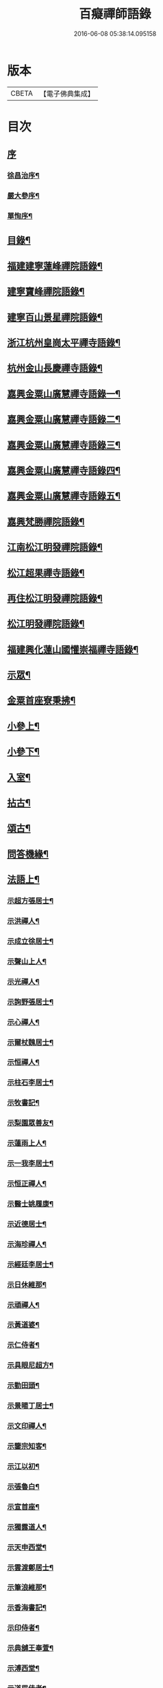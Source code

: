 #+TITLE: 百癡禪師語錄 
#+DATE: 2016-06-08 05:38:14.095158

* 版本
 |     CBETA|【電子佛典集成】|

* 目次
** [[file:KR6q0421_001.txt::001-0001a0][序]]
*** [[file:KR6q0421_001.txt::001-0001a1][徐昌治序¶]]
*** [[file:KR6q0421_001.txt::001-0001b9][嚴大參序¶]]
*** [[file:KR6q0421_001.txt::001-0001c2][單恂序¶]]
** [[file:KR6q0421_001.txt::001-0001c22][目錄¶]]
** [[file:KR6q0421_001.txt::001-0003a4][福建建寧蓮峰禪院語錄¶]]
** [[file:KR6q0421_001.txt::001-0005a23][建寧寶峰禪院語錄¶]]
** [[file:KR6q0421_002.txt::002-0008a3][建寧百山景星禪院語錄¶]]
** [[file:KR6q0421_003.txt::003-0013b3][浙江杭州皇崗太平禪寺語錄¶]]
** [[file:KR6q0421_003.txt::003-0016c22][杭州金山長慶禪寺語錄¶]]
** [[file:KR6q0421_004.txt::004-0018c3][嘉興金粟山廣慧禪寺語錄一¶]]
** [[file:KR6q0421_005.txt::005-0024a3][嘉興金粟山廣慧禪寺語錄二¶]]
** [[file:KR6q0421_006.txt::006-0029b3][嘉興金粟山廣慧禪寺語錄三¶]]
** [[file:KR6q0421_007.txt::007-0034c3][嘉興金粟山廣慧禪寺語錄四¶]]
** [[file:KR6q0421_008.txt::008-0040a3][嘉興金粟山廣慧禪寺語錄五¶]]
** [[file:KR6q0421_008.txt::008-0043b27][嘉興梵勝禪院語錄¶]]
** [[file:KR6q0421_009.txt::009-0045b3][江南松江明發禪院語錄¶]]
** [[file:KR6q0421_010.txt::010-0050c3][松江超果禪寺語錄¶]]
** [[file:KR6q0421_011.txt::011-0056a3][再住松江明發禪院語錄¶]]
** [[file:KR6q0421_012.txt::012-0061b3][松江明發禪院語錄¶]]
** [[file:KR6q0421_013.txt::013-0065c3][福建興化蓮山國懽崇福禪寺語錄¶]]
** [[file:KR6q0421_014.txt::014-0070b3][示眾¶]]
** [[file:KR6q0421_014.txt::014-0072b22][金粟首座寮秉拂¶]]
** [[file:KR6q0421_015.txt::015-0075c3][小參上¶]]
** [[file:KR6q0421_016.txt::016-0081a3][小參下¶]]
** [[file:KR6q0421_016.txt::016-0085c2][入室¶]]
** [[file:KR6q0421_017.txt::017-0086b3][拈古¶]]
** [[file:KR6q0421_017.txt::017-0087c2][頌古¶]]
** [[file:KR6q0421_017.txt::017-0089a22][問答機緣¶]]
** [[file:KR6q0421_018.txt::018-0091c3][法語上¶]]
*** [[file:KR6q0421_018.txt::018-0091c4][示超方張居士¶]]
*** [[file:KR6q0421_018.txt::018-0091c19][示洪禪人¶]]
*** [[file:KR6q0421_018.txt::018-0092a5][示成立徐居士¶]]
*** [[file:KR6q0421_018.txt::018-0092a16][示聲山上人¶]]
*** [[file:KR6q0421_018.txt::018-0092a27][示光禪人¶]]
*** [[file:KR6q0421_018.txt::018-0092b6][示詢野張居士¶]]
*** [[file:KR6q0421_018.txt::018-0092b18][示心禪人¶]]
*** [[file:KR6q0421_018.txt::018-0092b25][示爾杖魏居士¶]]
*** [[file:KR6q0421_018.txt::018-0092c5][示恒禪人¶]]
*** [[file:KR6q0421_018.txt::018-0092c18][示柱石李居士¶]]
*** [[file:KR6q0421_018.txt::018-0092c27][示牧書記¶]]
*** [[file:KR6q0421_018.txt::018-0093a5][示梨園眾善友¶]]
*** [[file:KR6q0421_018.txt::018-0093a22][示蓮雨上人¶]]
*** [[file:KR6q0421_018.txt::018-0093b5][示一我李居士¶]]
*** [[file:KR6q0421_018.txt::018-0093b18][示恒正禪人¶]]
*** [[file:KR6q0421_018.txt::018-0093b26][示醫士姚履康¶]]
*** [[file:KR6q0421_018.txt::018-0093c9][示近德居士¶]]
*** [[file:KR6q0421_018.txt::018-0093c18][示海珍禪人¶]]
*** [[file:KR6q0421_018.txt::018-0093c30][示經廷李居士¶]]
*** [[file:KR6q0421_018.txt::018-0094a12][示日休維那¶]]
*** [[file:KR6q0421_018.txt::018-0094a24][示頑禪人¶]]
*** [[file:KR6q0421_018.txt::018-0094b3][示黃道婆¶]]
*** [[file:KR6q0421_018.txt::018-0094b13][示仁侍者¶]]
*** [[file:KR6q0421_018.txt::018-0094b23][示具眼尼超方¶]]
*** [[file:KR6q0421_018.txt::018-0094c6][示勤田頭¶]]
*** [[file:KR6q0421_018.txt::018-0094c13][示景暘丁居士¶]]
*** [[file:KR6q0421_018.txt::018-0094c28][示文印禪人¶]]
*** [[file:KR6q0421_018.txt::018-0095a2][示鑒宗知客¶]]
*** [[file:KR6q0421_018.txt::018-0095a12][示江以初¶]]
*** [[file:KR6q0421_018.txt::018-0095a15][示張魯白¶]]
*** [[file:KR6q0421_018.txt::018-0095a22][示宣首座¶]]
*** [[file:KR6q0421_018.txt::018-0095b4][示獨露道人¶]]
*** [[file:KR6q0421_018.txt::018-0095b12][示天申西堂¶]]
*** [[file:KR6q0421_018.txt::018-0095b19][示雲渡鄭居士¶]]
*** [[file:KR6q0421_018.txt::018-0095b27][示筆浪維那¶]]
*** [[file:KR6q0421_018.txt::018-0095c3][示香海書記¶]]
*** [[file:KR6q0421_018.txt::018-0095c10][示印侍者¶]]
*** [[file:KR6q0421_018.txt::018-0095c17][示典舖王奉萱¶]]
*** [[file:KR6q0421_018.txt::018-0095c28][示溥西堂¶]]
*** [[file:KR6q0421_018.txt::018-0096a8][示道眉侍者¶]]
*** [[file:KR6q0421_018.txt::018-0096a18][示解為書記¶]]
*** [[file:KR6q0421_018.txt::018-0096a29][示果舖宋華卿¶]]
*** [[file:KR6q0421_018.txt::018-0096b7][示正中上座¶]]
*** [[file:KR6q0421_018.txt::018-0096b19][示恒一知客¶]]
*** [[file:KR6q0421_018.txt::018-0096b28][示文卿吳居士¶]]
*** [[file:KR6q0421_018.txt::018-0096c8][示照禪人¶]]
*** [[file:KR6q0421_018.txt::018-0096c18][示隱知客¶]]
** [[file:KR6q0421_019.txt::019-0097a3][法語下¶]]
*** [[file:KR6q0421_019.txt::019-0097a4][示友荃孫居士¶]]
*** [[file:KR6q0421_019.txt::019-0097a14][示石軒侍者¶]]
*** [[file:KR6q0421_019.txt::019-0097a24][示一葦藏主¶]]
*** [[file:KR6q0421_019.txt::019-0097b4][示西孟唐居士¶]]
*** [[file:KR6q0421_019.txt::019-0097b14][示始安禪人¶]]
*** [[file:KR6q0421_019.txt::019-0097b23][示針工孫華芝¶]]
*** [[file:KR6q0421_019.txt::019-0097c6][示闇然馬居士¶]]
*** [[file:KR6q0421_019.txt::019-0097c18][示冰梵上人¶]]
*** [[file:KR6q0421_019.txt::019-0097c30][示傅超舜¶]]
*** [[file:KR6q0421_019.txt::019-0098a7][示竺先田居士¶]]
*** [[file:KR6q0421_019.txt::019-0098a19][示玉宇善友¶]]
*** [[file:KR6q0421_019.txt::019-0098a29][示子還姚居士¶]]
*** [[file:KR6q0421_019.txt::019-0098b9][示印先優婆夷¶]]
*** [[file:KR6q0421_019.txt::019-0098b15][示定安禪人¶]]
*** [[file:KR6q0421_019.txt::019-0098b21][示佛覺禪人¶]]
*** [[file:KR6q0421_019.txt::019-0098c4][示守空上座¶]]
*** [[file:KR6q0421_019.txt::019-0098c9][示爾邁秦居士¶]]
*** [[file:KR6q0421_019.txt::019-0098c24][示新剃度此實¶]]
*** [[file:KR6q0421_019.txt::019-0099a14][示天昂續庵二上座¶]]
*** [[file:KR6q0421_019.txt::019-0099a19][示雪上人¶]]
*** [[file:KR6q0421_019.txt::019-0099a30][示一嘯藏主¶]]
*** [[file:KR6q0421_019.txt::019-0099b11][示玄池香燈¶]]
*** [[file:KR6q0421_019.txt::019-0099b23][示卓庵西堂¶]]
*** [[file:KR6q0421_019.txt::019-0099c7][示道存禪人¶]]
*** [[file:KR6q0421_019.txt::019-0099c19][示獨明堂主¶]]
*** [[file:KR6q0421_019.txt::019-0099c28][示西目維那¶]]
*** [[file:KR6q0421_019.txt::019-0100a14][示錢門超恂劉氏¶]]
*** [[file:KR6q0421_019.txt::019-0100a24][示月川維那¶]]
*** [[file:KR6q0421_019.txt::019-0100b6][示印明書記¶]]
*** [[file:KR6q0421_019.txt::019-0100b15][示超奇善友¶]]
*** [[file:KR6q0421_019.txt::019-0100b22][示超慧陳氏夫人¶]]
*** [[file:KR6q0421_019.txt::019-0100c13][示駿卿馬居士¶]]
*** [[file:KR6q0421_019.txt::019-0100c30][示玨峰上人]]
*** [[file:KR6q0421_019.txt::019-0101a15][示體空上座¶]]
*** [[file:KR6q0421_019.txt::019-0101a28][示南玄董居士¶]]
*** [[file:KR6q0421_019.txt::019-0101b10][示沈慎齋居士¶]]
*** [[file:KR6q0421_019.txt::019-0101b25][示照明禪人¶]]
*** [[file:KR6q0421_019.txt::019-0101c4][示天衢李居士¶]]
*** [[file:KR6q0421_019.txt::019-0101c11][示日本逸然禪德¶]]
*** [[file:KR6q0421_019.txt::019-0102a6][示儀生邵居士¶]]
*** [[file:KR6q0421_019.txt::019-0102a19][示　上座¶]]
*** [[file:KR6q0421_019.txt::019-0102a26][示隱野首座¶]]
*** [[file:KR6q0421_019.txt::019-0102b4][示鍾山維那¶]]
*** [[file:KR6q0421_019.txt::019-0102b11][示石竺上座¶]]
*** [[file:KR6q0421_019.txt::019-0102b23][示杜則林居士¶]]
*** [[file:KR6q0421_019.txt::019-0102c10][示止言柯居士¶]]
*** [[file:KR6q0421_019.txt::019-0102c24][示守緣上座¶]]
*** [[file:KR6q0421_019.txt::019-0103a5][示苞吉戴居士¶]]
** [[file:KR6q0421_020.txt::020-0103c3][偈上¶]]
*** [[file:KR6q0421_020.txt::020-0103c4][示念佛眾善友¶]]
*** [[file:KR6q0421_020.txt::020-0103c9][雪獅子¶]]
*** [[file:KR6q0421_020.txt::020-0103c12][示旻白侍者¶]]
*** [[file:KR6q0421_020.txt::020-0103c15][寄彥升陳太史時在京都¶]]
*** [[file:KR6q0421_020.txt::020-0103c18][示嬾顛講主¶]]
*** [[file:KR6q0421_020.txt::020-0103c22][寄七星慧上人¶]]
*** [[file:KR6q0421_020.txt::020-0103c25][遁庵¶]]
*** [[file:KR6q0421_020.txt::020-0103c28][示歌者¶]]
*** [[file:KR6q0421_020.txt::020-0104a2][寄亦仁徐居士¶]]
*** [[file:KR6q0421_020.txt::020-0104a5][送亮禪人之天童¶]]
*** [[file:KR6q0421_020.txt::020-0104a8][靈石為太學隱莘乞書扇頭¶]]
*** [[file:KR6q0421_020.txt::020-0104a12][魏智培送鏡¶]]
*** [[file:KR6q0421_020.txt::020-0104a15][送僧掩關¶]]
*** [[file:KR6q0421_020.txt::020-0104a18][示真蔭黃二娘¶]]
*** [[file:KR6q0421_020.txt::020-0104a21][書姚其中扇頭¶]]
*** [[file:KR6q0421_020.txt::020-0104a24][示湛上人¶]]
*** [[file:KR6q0421_020.txt::020-0104a27][悼芙蓉玄密禪師¶]]
*** [[file:KR6q0421_020.txt::020-0104a30][示李夫人并諸道婆]]
*** [[file:KR6q0421_020.txt::020-0104b4][示浩然祐然龔二居士¶]]
*** [[file:KR6q0421_020.txt::020-0104b9][留曉禪人¶]]
*** [[file:KR6q0421_020.txt::020-0104b13][曉堂¶]]
*** [[file:KR6q0421_020.txt::020-0104b16][書宗驥陳茂才扇頭¶]]
*** [[file:KR6q0421_020.txt::020-0104b20][化米¶]]
*** [[file:KR6q0421_020.txt::020-0104b23][示古範上人¶]]
*** [[file:KR6q0421_020.txt::020-0104b27][示谷典座¶]]
*** [[file:KR6q0421_020.txt::020-0104b30][化豆]]
*** [[file:KR6q0421_020.txt::020-0104c4][寄猶龍李居士¶]]
*** [[file:KR6q0421_020.txt::020-0104c7][留洪禪人¶]]
*** [[file:KR6q0421_020.txt::020-0104c11][專使送法衣至師說偈云¶]]
*** [[file:KR6q0421_020.txt::020-0104c14][示醫士鄒上水¶]]
*** [[file:KR6q0421_020.txt::020-0104c17][寄詢野張居士¶]]
*** [[file:KR6q0421_020.txt::020-0104c20][送玄策侍者順昌持缽¶]]
*** [[file:KR6q0421_020.txt::020-0104c23][慰王汝良喪父¶]]
*** [[file:KR6q0421_020.txt::020-0104c27][與一化上人¶]]
*** [[file:KR6q0421_020.txt::020-0104c30][悼雲峰朗真和尚¶]]
*** [[file:KR6q0421_020.txt::020-0105a4][書陳亨如扇頭¶]]
*** [[file:KR6q0421_020.txt::020-0105a7][示楊百顯¶]]
*** [[file:KR6q0421_020.txt::020-0105a10][示鄰庵僧¶]]
*** [[file:KR6q0421_020.txt::020-0105a13][寄鄭輝吉¶]]
*** [[file:KR6q0421_020.txt::020-0105a16][示慈禪人禮普陀¶]]
*** [[file:KR6q0421_020.txt::020-0105a19][示星士¶]]
*** [[file:KR6q0421_020.txt::020-0105a22][哭天童密雲老和尚¶]]
*** [[file:KR6q0421_020.txt::020-0105a26][書孕淩小阿郎扇頭¶]]
*** [[file:KR6q0421_020.txt::020-0105a29][厚庵¶]]
*** [[file:KR6q0421_020.txt::020-0105b2][輓天木張秀才¶]]
*** [[file:KR6q0421_020.txt::020-0105b6][示賓石居士¶]]
*** [[file:KR6q0421_020.txt::020-0105b9][戒點燈¶]]
*** [[file:KR6q0421_020.txt::020-0105b12][題佛手柑¶]]
*** [[file:KR6q0421_020.txt::020-0105b15][題走馬燈¶]]
*** [[file:KR6q0421_020.txt::020-0105b18][為一我居士薦母¶]]
*** [[file:KR6q0421_020.txt::020-0105b22][贈令元徐子¶]]
*** [[file:KR6q0421_020.txt::020-0105b25][送儲提舉廣州榮任¶]]
*** [[file:KR6q0421_020.txt::020-0105b30][復海澄李四清¶]]
*** [[file:KR6q0421_020.txt::020-0105c3][書允中上人扇頭¶]]
*** [[file:KR6q0421_020.txt::020-0105c6][復神珠余典史¶]]
*** [[file:KR6q0421_020.txt::020-0105c10][示針工子僊¶]]
*** [[file:KR6q0421_020.txt::020-0105c13][寄君輔馮居士¶]]
*** [[file:KR6q0421_020.txt::020-0105c16][示鳳林高居士¶]]
*** [[file:KR6q0421_020.txt::020-0105c19][送靈嶽禪師皇亭住山¶]]
*** [[file:KR6q0421_020.txt::020-0105c26][登金山絕頂¶]]
*** [[file:KR6q0421_020.txt::020-0105c29][寄建寧唐司理¶]]
*** [[file:KR6q0421_020.txt::020-0106a2][示尼智學¶]]
*** [[file:KR6q0421_020.txt::020-0106a7][送靈雨法侄¶]]
*** [[file:KR6q0421_020.txt::020-0106a10][長慶即事寄韻峰蓮峰二長老¶]]
*** [[file:KR6q0421_020.txt::020-0106a14][示雲隱庵淨上人¶]]
*** [[file:KR6q0421_020.txt::020-0106a17][寄叔晉承甫二居士¶]]
*** [[file:KR6q0421_020.txt::020-0106a22][喜憨璞維那至¶]]
*** [[file:KR6q0421_020.txt::020-0106a26][惠上人清明葬母回示之¶]]
*** [[file:KR6q0421_020.txt::020-0106a30][示趙堪輿¶]]
*** [[file:KR6q0421_020.txt::020-0106b3][悼正法禪師¶]]
*** [[file:KR6q0421_020.txt::020-0106b7][金粟丈室前菊花五月盛開因事有感作此¶]]
*** [[file:KR6q0421_020.txt::020-0106b10][薦蔡門孺人¶]]
*** [[file:KR6q0421_020.txt::020-0106b14][和監寺四旬¶]]
*** [[file:KR6q0421_020.txt::020-0106b16][募鹽¶]]
*** [[file:KR6q0421_020.txt::020-0106b19][示慈帆直歲¶]]
*** [[file:KR6q0421_020.txt::020-0106b24][送鐵鼓上座回平湖¶]]
*** [[file:KR6q0421_020.txt::020-0106b27][募塑大悲菩薩像¶]]
*** [[file:KR6q0421_020.txt::020-0106b30][寄東湖張啟英¶]]
*** [[file:KR6q0421_020.txt::020-0106c3][送漚天禪師住靈祐¶]]
*** [[file:KR6q0421_020.txt::020-0106c7][僧以訓童為業寄之¶]]
*** [[file:KR6q0421_020.txt::020-0106c10][壽型唐徐居士¶]]
*** [[file:KR6q0421_020.txt::020-0106c13][募裝密雲老和尚像¶]]
*** [[file:KR6q0421_020.txt::020-0106c17][送慶化士¶]]
*** [[file:KR6q0421_020.txt::020-0106c20][送霞章上人省母¶]]
*** [[file:KR6q0421_020.txt::020-0106c23][送澹月上人回里¶]]
*** [[file:KR6q0421_020.txt::020-0106c26][離言禪師初住秦山寄之¶]]
*** [[file:KR6q0421_020.txt::020-0106c30][送達化士¶]]
*** [[file:KR6q0421_020.txt::020-0107a3][晦珠光西堂受囑住東山寄之¶]]
*** [[file:KR6q0421_020.txt::020-0107a6][送隱野惺西堂住山¶]]
*** [[file:KR6q0421_020.txt::020-0107a9][示刊字胡孝若¶]]
*** [[file:KR6q0421_020.txt::020-0107a14][送圓侍者¶]]
*** [[file:KR6q0421_020.txt::020-0107a17][寄雲標關主¶]]
*** [[file:KR6q0421_020.txt::020-0107a21][祝夫人持硨磲數珠乞偈¶]]
*** [[file:KR6q0421_020.txt::020-0107a24][贈艮山道如禪德¶]]
*** [[file:KR6q0421_020.txt::020-0107a29][書稚躬居士扇頭¶]]
*** [[file:KR6q0421_020.txt::020-0107b2][示法淨蓮石二庵主¶]]
*** [[file:KR6q0421_020.txt::020-0107b6][送瑞可參友¶]]
*** [[file:KR6q0421_020.txt::020-0107b9][示鋤雲禪人¶]]
*** [[file:KR6q0421_020.txt::020-0107b12][十一月十二日蔡雲臺生辰¶]]
*** [[file:KR6q0421_020.txt::020-0107b16][示瑞華殷居士¶]]
*** [[file:KR6q0421_020.txt::020-0107b19][與筠修陸方伯¶]]
*** [[file:KR6q0421_020.txt::020-0107b22][薦行奇沈大娘¶]]
*** [[file:KR6q0421_020.txt::020-0107b25][送古門貞上座回潮陽¶]]
*** [[file:KR6q0421_020.txt::020-0107b28][示函白居士¶]]
*** [[file:KR6q0421_020.txt::020-0107b30][示書廓黃居士]]
*** [[file:KR6q0421_020.txt::020-0107c3][書裕後信童扇頭¶]]
*** [[file:KR6q0421_020.txt::020-0107c8][送湖廣三融法侄¶]]
*** [[file:KR6q0421_020.txt::020-0107c11][金粟化米¶]]
*** [[file:KR6q0421_020.txt::020-0107c14][張君美求子¶]]
*** [[file:KR6q0421_020.txt::020-0107c17][贈孝子褚明祥¶]]
*** [[file:KR6q0421_020.txt::020-0107c20][薦方氏產難兼慰潞公居士¶]]
*** [[file:KR6q0421_020.txt::020-0107c24][送汶石晃上座回漳¶]]
*** [[file:KR6q0421_020.txt::020-0107c27][寄李天衢¶]]
*** [[file:KR6q0421_020.txt::020-0107c30][慰仲垣朱居士喪室¶]]
*** [[file:KR6q0421_020.txt::020-0108a4][張平玉乞題忍字¶]]
*** [[file:KR6q0421_020.txt::020-0108a8][書廓善琴戲成二絕寄之¶]]
*** [[file:KR6q0421_020.txt::020-0108a13][寄太學張拱伯¶]]
*** [[file:KR6q0421_020.txt::020-0108a16][送靈上人回金陵并去山東緣幹¶]]
*** [[file:KR6q0421_020.txt::020-0108a23][包氏孺人二月十九日生辰¶]]
*** [[file:KR6q0421_020.txt::020-0108a26][金陵曹涯庵乞題咄咄堂¶]]
*** [[file:KR6q0421_020.txt::020-0108a29][輓姚母張孺人并慰諸大孝居士¶]]
*** [[file:KR6q0421_020.txt::020-0108b3][示苾芻尼掩關¶]]
*** [[file:KR6q0421_020.txt::020-0108b6][雨中聞訃¶]]
*** [[file:KR6q0421_020.txt::020-0108b9][示賣餅者¶]]
*** [[file:KR6q0421_020.txt::020-0108b12][示符上座¶]]
*** [[file:KR6q0421_020.txt::020-0108b15][示張念先¶]]
*** [[file:KR6q0421_020.txt::020-0108b17][米貴柴荒作此以勉諸子¶]]
*** [[file:KR6q0421_020.txt::020-0108b21][送曉上人之武林¶]]
*** [[file:KR6q0421_020.txt::020-0108b24][藏頭偈贈𨍏轢嚴居士¶]]
*** [[file:KR6q0421_020.txt::020-0108b27][竹西李護法寄秋詞春緒二刻兼惠壽扇復之¶]]
*** [[file:KR6q0421_020.txt::020-0108b30][示陝西寶光茶頭]]
*** [[file:KR6q0421_020.txt::020-0108c4][空如上座生日¶]]
*** [[file:KR6q0421_020.txt::020-0108c7][次韻復聖作沈居士¶]]
*** [[file:KR6q0421_020.txt::020-0108c14][古雪¶]]
*** [[file:KR6q0421_020.txt::020-0108c17][彌高¶]]
*** [[file:KR6q0421_020.txt::020-0108c20][示一著上人¶]]
*** [[file:KR6q0421_020.txt::020-0108c23][慈修問大用現前時如何師便打進云龍得水時添意氣虎逢山勢長威獰師又打修乞偈師書示云¶]]
*** [[file:KR6q0421_020.txt::020-0108c26][贈醫士詹濟川¶]]
*** [[file:KR6q0421_020.txt::020-0108c28][送古儀清西堂回福州]]
*** [[file:KR6q0421_020.txt::020-0109a3][示古莆祁奉印¶]]
*** [[file:KR6q0421_020.txt::020-0109a6][本崇信童因病發願出家乞題扇頭¶]]
*** [[file:KR6q0421_020.txt::020-0109a11][示浮山上座¶]]
*** [[file:KR6q0421_020.txt::020-0109a14][啟英居士改號鏡嵒贈之¶]]
*** [[file:KR6q0421_020.txt::020-0109a20][示劉門超鳳馬氏¶]]
*** [[file:KR6q0421_020.txt::020-0109a24][送歸一上座回汾陽¶]]
*** [[file:KR6q0421_020.txt::020-0109a27][閱覲周居士履歷有懷兼祝壽誕¶]]
*** [[file:KR6q0421_020.txt::020-0109b4][送倚天侍者扶乃尊靈骨回明州¶]]
*** [[file:KR6q0421_020.txt::020-0109b7][示徹渠上人¶]]
** [[file:KR6q0421_021.txt::021-0109c3][偈中¶]]
*** [[file:KR6q0421_021.txt::021-0109c4][上南山亙信和尚¶]]
*** [[file:KR6q0421_021.txt::021-0109c11][壽超慧張氏并贈望湖沈老¶]]
*** [[file:KR6q0421_021.txt::021-0109c14][送漢侍者回里¶]]
*** [[file:KR6q0421_021.txt::021-0109c17][送禪人回閩緣幹¶]]
*** [[file:KR6q0421_021.txt::021-0109c20][送觀中戴居士回武原¶]]
*** [[file:KR6q0421_021.txt::021-0109c25][送福嚴大育藏主回武昌¶]]
*** [[file:KR6q0421_021.txt::021-0109c29][化茶¶]]
*** [[file:KR6q0421_021.txt::021-0110a3][送禪人緣幹¶]]
*** [[file:KR6q0421_021.txt::021-0110a6][送廣化啟首座¶]]
*** [[file:KR6q0421_021.txt::021-0110a9][慧海掩關乞偈募米¶]]
*** [[file:KR6q0421_021.txt::021-0110a12][壽雲間徐解人居士¶]]
*** [[file:KR6q0421_021.txt::021-0110a17][示福如掩關¶]]
*** [[file:KR6q0421_021.txt::021-0110a20][示少葑禪德¶]]
*** [[file:KR6q0421_021.txt::021-0110a23][大生馬翁臨終云赤條條地去時癸巳佛涅槃日也因令郎闇然居士持文集索偈書此輓之¶]]
*** [[file:KR6q0421_021.txt::021-0110a29][二月十九日解生啟關寄之]]
*** [[file:KR6q0421_021.txt::021-0110b4][送昱權熙上座回漳¶]]
*** [[file:KR6q0421_021.txt::021-0110b7][送徐超麟回練川¶]]
*** [[file:KR6q0421_021.txt::021-0110b10][堯峰柱書記乞寫扇頭¶]]
*** [[file:KR6q0421_021.txt::021-0110b16][送君階明經赴試¶]]
*** [[file:KR6q0421_021.txt::021-0110b19][送翰飛明經赴試¶]]
*** [[file:KR6q0421_021.txt::021-0110b22][送獨冠禪師回漢陽時在徑山充監寺¶]]
*** [[file:KR6q0421_021.txt::021-0110b30][示君錄居士¶]]
*** [[file:KR6q0421_021.txt::021-0110c4][梵勝化米¶]]
*** [[file:KR6q0421_021.txt::021-0110c7][送載民上座¶]]
*** [[file:KR6q0421_021.txt::021-0110c10][勉善護尼一音法侄¶]]
*** [[file:KR6q0421_021.txt::021-0110c14][羽階居士呈偈有非仙非佛非儒之語次韻答¶]]
*** [[file:KR6q0421_021.txt::021-0110c19][示含元禪者¶]]
*** [[file:KR6q0421_021.txt::021-0110c22][與法孫尼瑩潤¶]]
*** [[file:KR6q0421_021.txt::021-0110c25][示月禪人¶]]
*** [[file:KR6q0421_021.txt::021-0110c29][曹門道英削髮住庵作此勉之¶]]
*** [[file:KR6q0421_021.txt::021-0111a4][示醫者¶]]
*** [[file:KR6q0421_021.txt::021-0111a7][示自岸禪人¶]]
*** [[file:KR6q0421_021.txt::021-0111a10][示真禪人¶]]
*** [[file:KR6q0421_021.txt::021-0111a15][省如上座入戒有年因舊衣破碎欲募製新衣乞偈為引¶]]
*** [[file:KR6q0421_021.txt::021-0111a18][次韻復季寅姚檀護¶]]
*** [[file:KR6q0421_021.txt::021-0111a25][明發化米¶]]
*** [[file:KR6q0421_021.txt::021-0111a28][寄無偏禪德¶]]
*** [[file:KR6q0421_021.txt::021-0111b2][示居士陳君典¶]]
*** [[file:KR6q0421_021.txt::021-0111b5][次韻答季寅居士¶]]
*** [[file:KR6q0421_021.txt::021-0111b9][與白也水西堂¶]]
*** [[file:KR6q0421_021.txt::021-0111b12][送子瞿上座回潮陽¶]]
*** [[file:KR6q0421_021.txt::021-0111b15][悼尼祗園禪師¶]]
*** [[file:KR6q0421_021.txt::021-0111b19][與裕光居士¶]]
*** [[file:KR6q0421_021.txt::021-0111b22][示掄三居士¶]]
*** [[file:KR6q0421_021.txt::021-0111b25][壽雲臺蔡居士¶]]
*** [[file:KR6q0421_021.txt::021-0111b28][十一月十九徐覲翁初度日也屠氏夫人與李氏孺人壽誕亦在先後之間因吟二章以代嵩祝¶]]
*** [[file:KR6q0421_021.txt::021-0111c5][瀉湯婆水偶成¶]]
*** [[file:KR6q0421_021.txt::021-0111c8][送潤庵鑑上座還粵¶]]
*** [[file:KR6q0421_021.txt::021-0111c11][贈松隱上座¶]]
*** [[file:KR6q0421_021.txt::021-0111c16][示吳文卿居士¶]]
*** [[file:KR6q0421_021.txt::021-0111c19][寄又宋孫居士¶]]
*** [[file:KR6q0421_021.txt::021-0111c23][溧陽路養田入山飯僧乞偈¶]]
*** [[file:KR6q0421_021.txt::021-0111c26][送一舟濟上座回閩¶]]
*** [[file:KR6q0421_021.txt::021-0111c29][為姚門孺人壽¶]]
*** [[file:KR6q0421_021.txt::021-0112a2][與載民駿維那¶]]
*** [[file:KR6q0421_021.txt::021-0112a5][勉顯實禪人書法華¶]]
*** [[file:KR6q0421_021.txt::021-0112a10][寄子虛陳居士¶]]
*** [[file:KR6q0421_021.txt::021-0112a13][二隱禪師書和船子撥棹歌之一於中禪人扇頭中持扇索題遂次韻二章與之¶]]
*** [[file:KR6q0421_021.txt::021-0112a18][寄稚農錢明經¶]]
*** [[file:KR6q0421_021.txt::021-0112a21][次韻答季寅居士¶]]
*** [[file:KR6q0421_021.txt::021-0112a25][壽西林鏡宗師¶]]
*** [[file:KR6q0421_021.txt::021-0112a28][依舊韻為覲周居士祝¶]]
*** [[file:KR6q0421_021.txt::021-0112b4][薦熙春劉居士¶]]
*** [[file:KR6q0421_021.txt::021-0112b8][送壽宗位上座回漳¶]]
*** [[file:KR6q0421_021.txt::021-0112b11][送心默藏主回莆¶]]
*** [[file:KR6q0421_021.txt::021-0112b14][芥含上人別乃翁於亂離中茲欲回台山尋覓并為乃翁壽書此勉之¶]]
*** [[file:KR6q0421_021.txt::021-0112b18][繼庵號示胤禪人¶]]
*** [[file:KR6q0421_021.txt::021-0112b21][勉逸泉善友掩關¶]]
*** [[file:KR6q0421_021.txt::021-0112b25][春杪送子蒼禮五臺¶]]
*** [[file:KR6q0421_021.txt::021-0112b29][送蜀中訒上座]]
*** [[file:KR6q0421_021.txt::021-0112c4][送馬豎玉法侄¶]]
*** [[file:KR6q0421_021.txt::021-0112c7][題畫¶]]
*** [[file:KR6q0421_021.txt::021-0112c10][伊人王檀護齎　詔回雪外上座求偈送之¶]]
*** [[file:KR6q0421_021.txt::021-0112c13][晤霞章上人¶]]
*** [[file:KR6q0421_021.txt::021-0112c16][次韻酬侗孩張職方¶]]
*** [[file:KR6q0421_021.txt::021-0112c20][勉闇然令室印玉¶]]
*** [[file:KR6q0421_021.txt::021-0112c23][寄子懷張居士¶]]
*** [[file:KR6q0421_021.txt::021-0112c26][惟聽上人隨黃檗隱元和尚赴日本請勉之¶]]
*** [[file:KR6q0421_021.txt::021-0112c29][示篆雲侍者¶]]
*** [[file:KR6q0421_021.txt::021-0113a2][示當湖念禪人¶]]
*** [[file:KR6q0421_021.txt::021-0113a5][古淵禪師住處州連雲於臘月遇難悼之¶]]
*** [[file:KR6q0421_021.txt::021-0113a12][示尼聖念弘上座¶]]
*** [[file:KR6q0421_021.txt::021-0113a15][送龍華覺首座閱藏¶]]
*** [[file:KR6q0421_021.txt::021-0113a18][與漳邑勝上人¶]]
*** [[file:KR6q0421_021.txt::021-0113a21][覲周居士受老人密囑作投機偈有案前一拍萬法齊收之句予忍俊不禁拈出以贈¶]]
*** [[file:KR6q0421_021.txt::021-0113a25][送鷲法侄之臨安¶]]
*** [[file:KR6q0421_021.txt::021-0113a28][贈　湛上座¶]]
*** [[file:KR6q0421_021.txt::021-0113b2][壽超輝顧氏¶]]
*** [[file:KR6q0421_021.txt::021-0113b4][次韻答煙山鐵關禪師¶]]
*** [[file:KR6q0421_021.txt::021-0113b8][寄狷庵單護法¶]]
*** [[file:KR6q0421_021.txt::021-0113b12][示玉峰侍者¶]]
*** [[file:KR6q0421_021.txt::021-0113b15][壽子張嚴職方六旬¶]]
*** [[file:KR6q0421_021.txt::021-0113b21][茂如侍者病起¶]]
*** [[file:KR6q0421_021.txt::021-0113b24][壽鼎叔劉公同令室朱氏五袟¶]]
*** [[file:KR6q0421_021.txt::021-0113b27][與霽崙法侄¶]]
*** [[file:KR6q0421_021.txt::021-0113b30][月修募掩骸乞偈¶]]
*** [[file:KR6q0421_021.txt::021-0113c3][示典座¶]]
*** [[file:KR6q0421_021.txt::021-0113c6][送千指光上座¶]]
*** [[file:KR6q0421_021.txt::021-0113c10][輓知一禪德¶]]
*** [[file:KR6q0421_021.txt::021-0113c14][題一覽樓¶]]
*** [[file:KR6q0421_021.txt::021-0113c17][示劍鳴上人¶]]
*** [[file:KR6q0421_021.txt::021-0113c19][題觀音石寄仁侯湯居士¶]]
*** [[file:KR6q0421_021.txt::021-0113c22][謝封翁王邠籕¶]]
*** [[file:KR6q0421_021.txt::021-0113c26][寄俊民張居士¶]]
*** [[file:KR6q0421_021.txt::021-0113c29][示茂林徐居士¶]]
*** [[file:KR6q0421_021.txt::021-0114a2][尼照雲乞名超總并示偈¶]]
*** [[file:KR6q0421_021.txt::021-0114a6][題蓮德堂似默容禪德¶]]
*** [[file:KR6q0421_021.txt::021-0114a9][送天昂亞上座¶]]
*** [[file:KR6q0421_021.txt::021-0114a12][答春宇周巡宰¶]]
*** [[file:KR6q0421_021.txt::021-0114a25][示飛卿俞居士¶]]
*** [[file:KR6q0421_021.txt::021-0114a28][壽馬門如松孺人¶]]
*** [[file:KR6q0421_021.txt::021-0114a30][與豈凡禪德]]
*** [[file:KR6q0421_021.txt::021-0114b4][壽覲周徐居士¶]]
*** [[file:KR6q0421_021.txt::021-0114b7][示中英馬居士¶]]
*** [[file:KR6q0421_021.txt::021-0114b10][斷疑禪師辭世偈…¶]]
*** [[file:KR6q0421_021.txt::021-0114b15][送一嘯正藏主回溫陵¶]]
*** [[file:KR6q0421_021.txt::021-0114b19][薦仲無劉居士并玉成宋公¶]]
*** [[file:KR6q0421_021.txt::021-0114b22][凝然上座專持觀音聖號皈信者眾寄之¶]]
*** [[file:KR6q0421_021.txt::021-0114b25][贈　良上座¶]]
*** [[file:KR6q0421_021.txt::021-0114b28][與浣生心如二醫士¶]]
*** [[file:KR6q0421_021.txt::021-0114c3][寧國汪大春手製竹笠四十八員供養諸善知識并索偈¶]]
*** [[file:KR6q0421_021.txt::021-0114c6][題掌鞋善友店中¶]]
*** [[file:KR6q0421_021.txt::021-0114c9][壽平湖瑞垣居士八十¶]]
*** [[file:KR6q0421_021.txt::021-0114c12][寄慈律苾芻尼¶]]
*** [[file:KR6q0421_021.txt::021-0114c15][蓮根上人掩關禮華嚴偈以勉之¶]]
*** [[file:KR6q0421_021.txt::021-0114c20][壽庵¶]]
*** [[file:KR6q0421_021.txt::021-0114c23][壽上海天際劉翁六旬¶]]
** [[file:KR6q0421_022.txt::022-0115a3][偈下¶]]
*** [[file:KR6q0421_022.txt::022-0115a4][示本瑞禪人¶]]
*** [[file:KR6q0421_022.txt::022-0115a7][輓居士胡萬德¶]]
*** [[file:KR6q0421_022.txt::022-0115a11][示印光禪人¶]]
*** [[file:KR6q0421_022.txt::022-0115a14][送巨峰知客¶]]
*** [[file:KR6q0421_022.txt::022-0115a17][示靈瑞禪人¶]]
*** [[file:KR6q0421_022.txt::022-0115a20][寄印西馬居士¶]]
*** [[file:KR6q0421_022.txt::022-0115a26][送瑞章侍者覲師¶]]
*** [[file:KR6q0421_022.txt::022-0115a29][與德風法孫¶]]
*** [[file:KR6q0421_022.txt::022-0115b3][示瞿庵藏林上人¶]]
*** [[file:KR6q0421_022.txt::022-0115b6][送炳院主掩關¶]]
*** [[file:KR6q0421_022.txt::022-0115b12][壽順橋張居士¶]]
*** [[file:KR6q0421_022.txt::022-0115b15][示銕眉上人¶]]
*** [[file:KR6q0421_022.txt::022-0115b18][示聖初李居士¶]]
*** [[file:KR6q0421_022.txt::022-0115b22][壽張門夫人¶]]
*** [[file:KR6q0421_022.txt::022-0115b25][示善友羅梵彰¶]]
*** [[file:KR6q0421_022.txt::022-0115b28][送石璞上座之金陵¶]]
*** [[file:KR6q0421_022.txt::022-0115b30][心曇上座同遊送之]]
*** [[file:KR6q0421_022.txt::022-0115c4][光嶽印鑑四長老相繼而逝慟之¶]]
*** [[file:KR6q0421_022.txt::022-0115c7][示思泉孫居士¶]]
*** [[file:KR6q0421_022.txt::022-0115c10][座山知幻書記去教入禪勉之¶]]
*** [[file:KR6q0421_022.txt::022-0115c13][示行船善友¶]]
*** [[file:KR6q0421_022.txt::022-0115c16][沖懷楊居士晚年得子偈為助喜并招之¶]]
*** [[file:KR6q0421_022.txt::022-0115c19][與居士章玉亭¶]]
*** [[file:KR6q0421_022.txt::022-0115c22][募換架樑¶]]
*** [[file:KR6q0421_022.txt::022-0115c25][心幢上座即巡宰周春宇也出家入戒未及兩月而逝有兒女尚幼作此輓之¶]]
*** [[file:KR6q0421_022.txt::022-0115c28][勉古閩石藏上人¶]]
*** [[file:KR6q0421_022.txt::022-0116a2][示居士何念常¶]]
*** [[file:KR6q0421_022.txt::022-0116a5][寄允明纘功劉二居士¶]]
*** [[file:KR6q0421_022.txt::022-0116a10][壽善友龔耀泉六袟¶]]
*** [[file:KR6q0421_022.txt::022-0116a16][示趙南泉居士¶]]
*** [[file:KR6q0421_022.txt::022-0116a19][輓雨辰徐文學¶]]
*** [[file:KR6q0421_022.txt::022-0116a23][密行為智上人作¶]]
*** [[file:KR6q0421_022.txt::022-0116a26][示居士錢華巖¶]]
*** [[file:KR6q0421_022.txt::022-0116a29][示一雲禪人¶]]
*** [[file:KR6q0421_022.txt::022-0116b2][壽心源上座¶]]
*** [[file:KR6q0421_022.txt::022-0116b7][爾卿楊善友五旬¶]]
*** [[file:KR6q0421_022.txt::022-0116b11][示永山上人¶]]
*** [[file:KR6q0421_022.txt::022-0116b14][示簡文禪人¶]]
*** [[file:KR6q0421_022.txt::022-0116b17][與武林醫士沈望湖¶]]
*** [[file:KR6q0421_022.txt::022-0116b20][與青西劉居士¶]]
*** [[file:KR6q0421_022.txt::022-0116b23][示在明苾芻尼并關中女徒松隱¶]]
*** [[file:KR6q0421_022.txt::022-0116b26][寄劉爾辰居士¶]]
*** [[file:KR6q0421_022.txt::022-0116b29][示明所戴居士¶]]
*** [[file:KR6q0421_022.txt::022-0116c2][書觀中居士扇頭¶]]
*** [[file:KR6q0421_022.txt::022-0116c5][示自賢上座¶]]
*** [[file:KR6q0421_022.txt::022-0116c8][夏至前有福嚴之行路過武原訪覲周居士¶]]
*** [[file:KR6q0421_022.txt::022-0116c11][為聖思徐居士四旬祝¶]]
*** [[file:KR6q0421_022.txt::022-0116c14][示仲清仲真二禪人¶]]
*** [[file:KR6q0421_022.txt::022-0116c19][示容甫景義二善友¶]]
*** [[file:KR6q0421_022.txt::022-0116c25][示延平順可為僧¶]]
*** [[file:KR6q0421_022.txt::022-0116c28][贈　殷上座¶]]
*** [[file:KR6q0421_022.txt::022-0116c30][示金山衛萬仲居士]]
*** [[file:KR6q0421_022.txt::022-0117a4][送崇上人之雪峰¶]]
*** [[file:KR6q0421_022.txt::022-0117a11][勉大圓上座掩關¶]]
*** [[file:KR6q0421_022.txt::022-0117a14][示仁卿俞居士¶]]
*** [[file:KR6q0421_022.txt::022-0117a17][叔禎居士未能茹素而肯念佛示之¶]]
*** [[file:KR6q0421_022.txt::022-0117a20][靜居上座在家修行乞示¶]]
*** [[file:KR6q0421_022.txt::022-0117a22][壽覲周徐居士¶]]
*** [[file:KR6q0421_022.txt::022-0117a27][示宋敬溪善友¶]]
*** [[file:KR6q0421_022.txt::022-0117a30][雲階顧居士禮法華勉之¶]]
*** [[file:KR6q0421_022.txt::022-0117b3][為天然秉刀說偈¶]]
*** [[file:KR6q0421_022.txt::022-0117b6][示常州質鐘頭¶]]
*** [[file:KR6q0421_022.txt::022-0117b10][示霜月上座¶]]
*** [[file:KR6q0421_022.txt::022-0117b13][悼溫州石角山讓庵禪師¶]]
*** [[file:KR6q0421_022.txt::022-0117b17][輓季寅姚老檀護¶]]
*** [[file:KR6q0421_022.txt::022-0117b22][示眉臣上人¶]]
*** [[file:KR6q0421_022.txt::022-0117b25][送盛京海會寺弘讚定融二專使¶]]
*** [[file:KR6q0421_022.txt::022-0117b30][示如愚禪人]]
*** [[file:KR6q0421_022.txt::022-0117c4][贈開石毛居士¶]]
*** [[file:KR6q0421_022.txt::022-0117c7][與可光暉上座¶]]
*** [[file:KR6q0421_022.txt::022-0117c10][送朗元禪人回閩¶]]
*** [[file:KR6q0421_022.txt::022-0117c13][送髻庵上人回浦城¶]]
*** [[file:KR6q0421_022.txt::022-0117c17][示安宇倪老佛¶]]
*** [[file:KR6q0421_022.txt::022-0117c20][示荊山上人¶]]
*** [[file:KR6q0421_022.txt::022-0117c24][送江西香谷上人隨汶首座回浦城¶]]
*** [[file:KR6q0421_022.txt::022-0117c27][送漳浦中立上人¶]]
*** [[file:KR6q0421_022.txt::022-0117c30][示非心禪人¶]]
*** [[file:KR6q0421_022.txt::022-0118a3][送梅舟上人回里¶]]
*** [[file:KR6q0421_022.txt::022-0118a6][五日送本明禪德¶]]
*** [[file:KR6q0421_022.txt::022-0118a9][隱峰¶]]
*** [[file:KR6q0421_022.txt::022-0118a12][六月十九日李門王氏孺人超華生辰¶]]
*** [[file:KR6q0421_022.txt::022-0118a16][送懶拙維那¶]]
*** [[file:KR6q0421_022.txt::022-0118a19][示吟風禪人參一歸何處¶]]
*** [[file:KR6q0421_022.txt::022-0118a22][修林李居士生日兼祈嗣贈之¶]]
*** [[file:KR6q0421_022.txt::022-0118a26][送樸庵上人回莆住穀城山寄菴¶]]
*** [[file:KR6q0421_022.txt::022-0118a30][贈劉門明眼道婆¶]]
*** [[file:KR6q0421_022.txt::022-0118b3][步先姚居士日課金剛經似之¶]]
*** [[file:KR6q0421_022.txt::022-0118b6][送鏡心上座再禮五臺¶]]
*** [[file:KR6q0421_022.txt::022-0118b10][西巖石竺上人接眾勉之參方¶]]
*** [[file:KR6q0421_022.txt::022-0118b13][與未發中堂主¶]]
*** [[file:KR6q0421_022.txt::022-0118b17][沛然金居士生日¶]]
*** [[file:KR6q0421_022.txt::022-0118b20][壽一音法姪¶]]
*** [[file:KR6q0421_022.txt::022-0118b23][寄扶曦楊護法¶]]
*** [[file:KR6q0421_022.txt::022-0118b27][與非光映西堂¶]]
*** [[file:KR6q0421_022.txt::022-0118b30][與偉菴彰後堂¶]]
*** [[file:KR6q0421_022.txt::022-0118c3][示自瑤殿主¶]]
*** [[file:KR6q0421_022.txt::022-0118c6][嗣瀛俞居士因尊翁有恙求偈¶]]
*** [[file:KR6q0421_022.txt::022-0118c9][福嚴老人壽塔…¶]]
*** [[file:KR6q0421_022.txt::022-0118c13][贈梵天守緣上座¶]]
*** [[file:KR6q0421_022.txt::022-0118c16][示浦城程子善¶]]
*** [[file:KR6q0421_022.txt::022-0118c19][檗山修蓋老人影堂偈¶]]
*** [[file:KR6q0421_022.txt::022-0118c22][送檗山惟仁監寺惟初侍者¶]]
*** [[file:KR6q0421_022.txt::022-0118c27][傑庵賀居士請益似之¶]]
*** [[file:KR6q0421_022.txt::022-0119a4][妙恩問趙州勘婆話依前韻示¶]]
*** [[file:KR6q0421_022.txt::022-0119a8][示鏡菴自曇上人¶]]
*** [[file:KR6q0421_022.txt::022-0119a11][與屏憲劉居士¶]]
*** [[file:KR6q0421_022.txt::022-0119a14][示古臨知客¶]]
*** [[file:KR6q0421_022.txt::022-0119a17][示隋嚴禪人¶]]
*** [[file:KR6q0421_022.txt::022-0119a20][與國懽檀越黃爾矩¶]]
*** [[file:KR6q0421_022.txt::022-0119a24][戒子入城持缽…¶]]
*** [[file:KR6q0421_022.txt::022-0119a27][居士閱同戒錄作偈有戒中破戒之語亦索轉語師書云須是恁麼人始得復之¶]]
*** [[file:KR6q0421_022.txt::022-0119b3][示古圓副寺¶]]
*** [[file:KR6q0421_022.txt::022-0119b6][與古蒼旻監寺¶]]
*** [[file:KR6q0421_022.txt::022-0119b11][示伯弘陳居士¶]]
*** [[file:KR6q0421_022.txt::022-0119b14][與儉菴穎維那¶]]
*** [[file:KR6q0421_022.txt::022-0119b17][與晦石瑛書記¶]]
*** [[file:KR6q0421_022.txt::022-0119b20][與玄際志書記¶]]
*** [[file:KR6q0421_022.txt::022-0119b23][與止言柯居士¶]]
*** [[file:KR6q0421_022.txt::022-0119b26][示蘊中疇士柯二居士¶]]
*** [[file:KR6q0421_022.txt::022-0119b30][示慧髻慧頂二上人]]
*** [[file:KR6q0421_022.txt::022-0119c6][與遷思朱居士¶]]
*** [[file:KR6q0421_022.txt::022-0119c9][與振寰解居士¶]]
*** [[file:KR6q0421_022.txt::022-0119c12][示慧詮上人¶]]
*** [[file:KR6q0421_022.txt::022-0119c15][與豫菴王居士¶]]
*** [[file:KR6q0421_022.txt::022-0119c18][示洞真莫居士¶]]
*** [[file:KR6q0421_022.txt::022-0119c21][與不遷亙維那¶]]
*** [[file:KR6q0421_022.txt::022-0119c24][輓李母何氏太夫人¶]]
*** [[file:KR6q0421_022.txt::022-0119c28][與君仲吳居士¶]]
*** [[file:KR6q0421_022.txt::022-0119c30][與雲潛旻書記]]
*** [[file:KR6q0421_022.txt::022-0120a4][與智海至知客¶]]
*** [[file:KR6q0421_022.txt::022-0120a7][示李門超華王氏¶]]
*** [[file:KR6q0421_022.txt::022-0120a10][示悉遠禪人¶]]
*** [[file:KR6q0421_022.txt::022-0120a13][示慧生禪人¶]]
*** [[file:KR6q0421_022.txt::022-0120a16][寄修林江宜李二居士¶]]
*** [[file:KR6q0421_022.txt::022-0120a21][寄酬伊人王護法¶]]
** [[file:KR6q0421_023.txt::023-0120b3][啟¶]]
*** [[file:KR6q0421_023.txt::023-0120b4][復彥升陳榜眼請住太平啟¶]]
*** [[file:KR6q0421_023.txt::023-0120b15][復泰微吳銓部啟¶]]
*** [[file:KR6q0421_023.txt::023-0120b26][復魯直陳大參啟¶]]
*** [[file:KR6q0421_023.txt::023-0120c8][復無奇葛光祿啟¶]]
*** [[file:KR6q0421_023.txt::023-0120c18][復慈留張觀政啟¶]]
*** [[file:KR6q0421_023.txt::023-0120c29][復余邑侯請住金粟啟¶]]
*** [[file:KR6q0421_023.txt::023-0121a10][復眾位紳衿啟¶]]
*** [[file:KR6q0421_023.txt::023-0121a22][復表聖居士乞題太父繼山徐公實略啟¶]]
*** [[file:KR6q0421_023.txt::023-0121b5][復眾鄉紳請住超果啟¶]]
*** [[file:KR6q0421_023.txt::023-0121b18][復德符王檀越啟¶]]
*** [[file:KR6q0421_023.txt::023-0121b30][復合山禪德啟¶]]
*** [[file:KR6q0421_023.txt::023-0121c11][復寺鄰眾居士啟¶]]
*** [[file:KR6q0421_023.txt::023-0121c21][壽竹西李護法啟¶]]
*** [[file:KR6q0421_023.txt::023-0121c30][復太史黃改菴司理黃十華請住國懽啟¶]]
*** [[file:KR6q0421_023.txt::023-0122a12][候離言禪師福省回并新住超果啟¶]]
*** [[file:KR6q0421_023.txt::023-0122a19][壽覲周徐居士八十初度啟¶]]
** [[file:KR6q0421_023.txt::023-0122b2][疏引¶]]
*** [[file:KR6q0421_023.txt::023-0122b3][圓照庵募建法華會疏¶]]
*** [[file:KR6q0421_023.txt::023-0122b11][造木橋引¶]]
*** [[file:KR6q0421_023.txt::023-0122b17][塑關帝像疏¶]]
*** [[file:KR6q0421_023.txt::023-0122b22][化腐荳疏¶]]
*** [[file:KR6q0421_023.txt::023-0122b29][瑞章上人募修海門寺疏¶]]
*** [[file:KR6q0421_023.txt::023-0122c6][勸戒殺放生疏¶]]
*** [[file:KR6q0421_023.txt::023-0122c13][佛前燈油疏¶]]
*** [[file:KR6q0421_023.txt::023-0122c18][玄上人募片地結茅疏¶]]
*** [[file:KR6q0421_023.txt::023-0122c23][漢上人施茶疏¶]]
*** [[file:KR6q0421_023.txt::023-0122c30][化油麥疏]]
*** [[file:KR6q0421_023.txt::023-0123a6][齋單引¶]]
*** [[file:KR6q0421_023.txt::023-0123a11][蓮峰修造疏¶]]
*** [[file:KR6q0421_023.txt::023-0123a17][齋單引¶]]
*** [[file:KR6q0421_023.txt::023-0123a23][因事諭眾引¶]]
*** [[file:KR6q0421_023.txt::023-0123a30][指宗遙至同募萬人緣造橫雲山靜室疏¶]]
*** [[file:KR6q0421_023.txt::023-0123b7][化鍋引¶]]
*** [[file:KR6q0421_023.txt::023-0123b13][修長慶疏¶]]
*** [[file:KR6q0421_023.txt::023-0123b20][請某禪師住長慶疏¶]]
*** [[file:KR6q0421_023.txt::023-0123b28][能仁寺募書本藏經疏¶]]
*** [[file:KR6q0421_023.txt::023-0123c10][雲上人募靜室疏¶]]
*** [[file:KR6q0421_023.txt::023-0123c16][募塑出山相引¶]]
*** [[file:KR6q0421_023.txt::023-0123c20][金粟志寺引¶]]
*** [[file:KR6q0421_023.txt::023-0123c26][僧引¶]]
*** [[file:KR6q0421_023.txt::023-0124a2][法引¶]]
*** [[file:KR6q0421_023.txt::023-0124a8][文引¶]]
*** [[file:KR6q0421_023.txt::023-0124a14][知浴疏¶]]
*** [[file:KR6q0421_023.txt::023-0124a20][募石砌大殿前月臺引¶]]
*** [[file:KR6q0421_023.txt::023-0124a24][重修佛殿疏¶]]
*** [[file:KR6q0421_023.txt::023-0124a29][徑山齋單引¶]]
*** [[file:KR6q0421_023.txt::023-0124b6][募長生田引¶]]
*** [[file:KR6q0421_023.txt::023-0124b13][重修明發疏¶]]
** [[file:KR6q0421_024.txt::024-0124c3][書問¶]]
*** [[file:KR6q0421_024.txt::024-0124c4][答玄密禪師¶]]
*** [[file:KR6q0421_024.txt::024-0124c13][答峻初嚴居士¶]]
*** [[file:KR6q0421_024.txt::024-0124c20][答漈濱吳檀護¶]]
*** [[file:KR6q0421_024.txt::024-0124c28][答孝廉陳次升¶]]
*** [[file:KR6q0421_024.txt::024-0125a5][與修上人¶]]
*** [[file:KR6q0421_024.txt::024-0125a8][答州牧唐瑞芝¶]]
*** [[file:KR6q0421_024.txt::024-0125a14][答靈熙徐居士¶]]
*** [[file:KR6q0421_024.txt::024-0125a18][答州牧吳萬為¶]]
*** [[file:KR6q0421_024.txt::024-0125a27][與韻峰首座¶]]
*** [[file:KR6q0421_024.txt::024-0125a30][答仲木吳居士¶]]
*** [[file:KR6q0421_024.txt::024-0125b7][答胞兄明吾居士¶]]
*** [[file:KR6q0421_024.txt::024-0125b17][答子穀蔡居士¶]]
*** [[file:KR6q0421_024.txt::024-0125b20][答茂甫李善友¶]]
*** [[file:KR6q0421_024.txt::024-0125b29][答可光上座¶]]
*** [[file:KR6q0421_024.txt::024-0125c4][與敬明柯總府¶]]
*** [[file:KR6q0421_024.txt::024-0125c11][答蓮峰長老¶]]
*** [[file:KR6q0421_024.txt::024-0125c20][答道安禪師¶]]
*** [[file:KR6q0421_024.txt::024-0125c30][答陸濤法侄¶]]
*** [[file:KR6q0421_024.txt::024-0126a13][答季寅姚居士¶]]
*** [[file:KR6q0421_024.txt::024-0126a20][與爾邁秦居士¶]]
*** [[file:KR6q0421_024.txt::024-0126a24][與昊東張司理¶]]
*** [[file:KR6q0421_024.txt::024-0126b2][答煙山鐵關禪師¶]]
*** [[file:KR6q0421_024.txt::024-0126b12][答湧卍斷疑禪師¶]]
*** [[file:KR6q0421_024.txt::024-0126b19][答豎玉馬居士¶]]
*** [[file:KR6q0421_024.txt::024-0126b26][與鮮子胡太學¶]]
*** [[file:KR6q0421_024.txt::024-0126c4][答雲將徐居士¶]]
*** [[file:KR6q0421_024.txt::024-0126c9][與西林二隱禪師¶]]
*** [[file:KR6q0421_024.txt::024-0126c16][與𨍏轢嚴居士¶]]
*** [[file:KR6q0421_024.txt::024-0126c26][答孟衍王居士¶]]
*** [[file:KR6q0421_024.txt::024-0127a3][答鍔須姚居士¶]]
*** [[file:KR6q0421_024.txt::024-0127a7][與駿卿馬居士¶]]
*** [[file:KR6q0421_024.txt::024-0127a11][答狷庵單居士¶]]
*** [[file:KR6q0421_024.txt::024-0127a23][答大慈印山禪師¶]]
*** [[file:KR6q0421_024.txt::024-0127a29][答道安禪師¶]]
*** [[file:KR6q0421_024.txt::024-0127b8][復朱元甫居士¶]]
*** [[file:KR6q0421_024.txt::024-0127b16][寄鏡嵒張居士¶]]
*** [[file:KR6q0421_024.txt::024-0127b22][與闇然居士¶]]
*** [[file:KR6q0421_024.txt::024-0127c5][寄日斯馬居士¶]]
*** [[file:KR6q0421_024.txt::024-0127c12][復海會憨璞長老¶]]
*** [[file:KR6q0421_024.txt::024-0127c25][寄一舟上座¶]]
*** [[file:KR6q0421_024.txt::024-0128a2][寄俗兄明吾并梓弟¶]]
*** [[file:KR6q0421_024.txt::024-0128a9][寄韻峰首座¶]]
*** [[file:KR6q0421_024.txt::024-0128a16][寄韜明禪師¶]]
*** [[file:KR6q0421_024.txt::024-0128a25][寄茂林徐居士¶]]
*** [[file:KR6q0421_024.txt::024-0128b2][寄南玄董居士¶]]
*** [[file:KR6q0421_024.txt::024-0128b11][復桐庵上座¶]]
*** [[file:KR6q0421_024.txt::024-0128c21][復扶曦楊護法¶]]
*** [[file:KR6q0421_024.txt::024-0128c30][復覲周徐居士¶]]
*** [[file:KR6q0421_024.txt::024-0129a9][寄杜則林居士¶]]
*** [[file:KR6q0421_024.txt::024-0129a21][寄興教惟誠法姪¶]]
** [[file:KR6q0421_025.txt::025-0129b3][說¶]]
*** [[file:KR6q0421_025.txt::025-0129b4][慈雲說¶]]
*** [[file:KR6q0421_025.txt::025-0129b14][潤庵說¶]]
*** [[file:KR6q0421_025.txt::025-0129b25][拳峰說¶]]
*** [[file:KR6q0421_025.txt::025-0129c7][圓機說¶]]
*** [[file:KR6q0421_025.txt::025-0129c20][瞬伊說¶]]
*** [[file:KR6q0421_025.txt::025-0130a2][一舟說¶]]
*** [[file:KR6q0421_025.txt::025-0130a11][清響說¶]]
*** [[file:KR6q0421_025.txt::025-0130a22][晦名說¶]]
*** [[file:KR6q0421_025.txt::025-0130a30][松隱說¶]]
*** [[file:KR6q0421_025.txt::025-0130b14][克聖說¶]]
*** [[file:KR6q0421_025.txt::025-0130b23][沛然說¶]]
*** [[file:KR6q0421_025.txt::025-0130c6][瑤臺說¶]]
*** [[file:KR6q0421_025.txt::025-0130c19][古石說¶]]
*** [[file:KR6q0421_025.txt::025-0131a2][傑峰說¶]]
*** [[file:KR6q0421_025.txt::025-0131a14][耳融說¶]]
*** [[file:KR6q0421_025.txt::025-0131a24][戒月說¶]]
*** [[file:KR6q0421_025.txt::025-0131a30][紹中說]]
*** [[file:KR6q0421_025.txt::025-0131b10][靈璧說¶]]
*** [[file:KR6q0421_025.txt::025-0131b22][剖微說¶]]
*** [[file:KR6q0421_025.txt::025-0131c10][自牧說¶]]
*** [[file:KR6q0421_025.txt::025-0131c22][淨雲說¶]]
*** [[file:KR6q0421_025.txt::025-0132a2][常關說¶]]
*** [[file:KR6q0421_025.txt::025-0132a18][一月說¶]]
*** [[file:KR6q0421_025.txt::025-0132b8][耳澄說¶]]
*** [[file:KR6q0421_025.txt::025-0132b24][心遠說¶]]
*** [[file:KR6q0421_025.txt::025-0132c16][英山說¶]]
*** [[file:KR6q0421_025.txt::025-0132c25][淡生說¶]]
*** [[file:KR6q0421_025.txt::025-0133a13][大閒說¶]]
*** [[file:KR6q0421_025.txt::025-0133a27][格非說¶]]
*** [[file:KR6q0421_025.txt::025-0133b12][卓雲說¶]]
*** [[file:KR6q0421_025.txt::025-0133b26][恒修說¶]]
*** [[file:KR6q0421_025.txt::025-0133c13][敏求說¶]]
*** [[file:KR6q0421_025.txt::025-0133c21][半隱說¶]]
*** [[file:KR6q0421_025.txt::025-0134a10][一門說¶]]
*** [[file:KR6q0421_025.txt::025-0134a22][無依說¶]]
*** [[file:KR6q0421_025.txt::025-0134b16][劍光說¶]]
** [[file:KR6q0421_026.txt::026-0134c3][跋題¶]]
*** [[file:KR6q0421_026.txt::026-0134c4][跋血書華嚴經¶]]
*** [[file:KR6q0421_026.txt::026-0134c18][跋血書法華經¶]]
*** [[file:KR6q0421_026.txt::026-0134c27][跋陳宗煥手書法華經¶]]
*** [[file:KR6q0421_026.txt::026-0135a5][跋梵網經¶]]
*** [[file:KR6q0421_026.txt::026-0135a12][題金剛經¶]]
*** [[file:KR6q0421_026.txt::026-0135a19][題祥禪人所藏五祖演和尚語錄¶]]
*** [[file:KR6q0421_026.txt::026-0135a24][題中峰和尚梅花詩¶]]
*** [[file:KR6q0421_026.txt::026-0135a30][題禪林寶訓後¶]]
*** [[file:KR6q0421_026.txt::026-0135b4][題韓愈論佛骨表後¶]]
*** [[file:KR6q0421_026.txt::026-0135b8][題東坡所畫古梅墨刻¶]]
*** [[file:KR6q0421_026.txt::026-0135b12][題葉泰交所書地藏院答問錄¶]]
*** [[file:KR6q0421_026.txt::026-0135b22][題王右軍墨刻筆陣圖¶]]
*** [[file:KR6q0421_026.txt::026-0135b26][題伏龍和尚與無用貴長老書後¶]]
*** [[file:KR6q0421_026.txt::026-0135b30][題十牛圖¶]]
*** [[file:KR6q0421_026.txt::026-0135c5][題文上人所藏密老和尚語錄¶]]
*** [[file:KR6q0421_026.txt::026-0135c14][題蔡翁臣農即事後¶]]
*** [[file:KR6q0421_026.txt::026-0135c21][題祈遠唐孝廉所惠東坡屏刻¶]]
*** [[file:KR6q0421_026.txt::026-0135c28][題唐孝廉所惠曹羅浮畫冊¶]]
*** [[file:KR6q0421_026.txt::026-0136a4][題徵禪人所書濟宗尊宿語¶]]
*** [[file:KR6q0421_026.txt::026-0136a11][題自書儒宗要覽¶]]
*** [[file:KR6q0421_026.txt::026-0136a16][題畫牡丹¶]]
*** [[file:KR6q0421_026.txt::026-0136a21][題張玉可手卷後¶]]
*** [[file:KR6q0421_026.txt::026-0136a28][題盧生黃粱夢記¶]]
*** [[file:KR6q0421_026.txt::026-0136b4][跋諸子和戴觀中詩卷後¶]]
*** [[file:KR6q0421_026.txt::026-0136b10][題雪僊梅軸¶]]
*** [[file:KR6q0421_026.txt::026-0136b14][題扇中蘆鴈¶]]
*** [[file:KR6q0421_026.txt::026-0136b23][題月侍者畫扇¶]]
*** [[file:KR6q0421_026.txt::026-0136b29][題郁上人所藏神宗皇帝御劄墨刻後¶]]
*** [[file:KR6q0421_026.txt::026-0136c6][題德孚手卷後¶]]
*** [[file:KR6q0421_026.txt::026-0136c12][題沈其璋牡丹畫軸¶]]
*** [[file:KR6q0421_026.txt::026-0136c17][題澹禪人柳軸¶]]
*** [[file:KR6q0421_026.txt::026-0136c21][題淵禪人所藏曹太史栴檀林墨蹟¶]]
*** [[file:KR6q0421_026.txt::026-0136c27][題朱秀峰白雲仙徑畫扇¶]]
*** [[file:KR6q0421_026.txt::026-0137a3][題祖庚上人畫扇¶]]
*** [[file:KR6q0421_026.txt::026-0137a11][題郭嗣夫所藏金書金剛經塔軸¶]]
*** [[file:KR6q0421_026.txt::026-0137a20][題海翁狎鷗圖¶]]
*** [[file:KR6q0421_026.txt::026-0137a26][跋路養田所乞諸方齋僧偈及署眾名號卷後¶]]
*** [[file:KR6q0421_026.txt::026-0137b2][題山君獻鹿圖¶]]
*** [[file:KR6q0421_026.txt::026-0137b8][題涌卍果禪師畫竹¶]]
*** [[file:KR6q0421_026.txt::026-0137b14][題項王小紀¶]]
*** [[file:KR6q0421_026.txt::026-0137b19][題萬上人所畫墨蘭¶]]
*** [[file:KR6q0421_026.txt::026-0137b25][題墨刻金剛經卷後¶]]
*** [[file:KR6q0421_026.txt::026-0137b30][題中峰和尚與大覺長老書後]]
*** [[file:KR6q0421_026.txt::026-0137c9][題仲玉畫扇¶]]
*** [[file:KR6q0421_026.txt::026-0137c12][題湧卍畫竹并楓山小帖後¶]]
*** [[file:KR6q0421_026.txt::026-0137c17][題五十三參繡軸¶]]
*** [[file:KR6q0421_026.txt::026-0138a4][題東山穎正禪師遺稿¶]]
*** [[file:KR6q0421_026.txt::026-0138a9][題永禪人所書文文山正氣歌後¶]]
*** [[file:KR6q0421_026.txt::026-0138a14][題諸葛武侯出師表後¶]]
*** [[file:KR6q0421_026.txt::026-0138a19][題畫黃雀¶]]
*** [[file:KR6q0421_026.txt::026-0138a22][題費和尚所授十八尊者揭厲圖¶]]
*** [[file:KR6q0421_026.txt::026-0138a29][題無依法姪所藏迂叟林君手畫紫山壽軸¶]]
*** [[file:KR6q0421_026.txt::026-0138b7][題十華黃先生所畫壽松軸¶]]
*** [[file:KR6q0421_026.txt::026-0138b12][題野色秋聲圖¶]]
*** [[file:KR6q0421_026.txt::026-0138b17][題杜則居士秋吟後¶]]
*** [[file:KR6q0421_026.txt::026-0138b21][題老和尚在淮永寧寺所寄手札後¶]]
*** [[file:KR6q0421_026.txt::026-0138b26][題莊子畫像¶]]
** [[file:KR6q0421_026.txt::026-0138c2][歌¶]]
*** [[file:KR6q0421_026.txt::026-0138c3][知足歌¶]]
*** [[file:KR6q0421_026.txt::026-0138c20][快活歌¶]]
*** [[file:KR6q0421_026.txt::026-0139a7][採茶歌¶]]
*** [[file:KR6q0421_026.txt::026-0139a14][天目古松歌¶]]
*** [[file:KR6q0421_026.txt::026-0139a27][秋軒水月歌¶]]
*** [[file:KR6q0421_026.txt::026-0139b7][採菱歌¶]]
*** [[file:KR6q0421_026.txt::026-0139b16][春思歌為亦庵邵公作¶]]
*** [[file:KR6q0421_026.txt::026-0139b20][香桂歌¶]]
*** [[file:KR6q0421_026.txt::026-0139b26][木庵歌為和禪人作¶]]
*** [[file:KR6q0421_026.txt::026-0139b30][長松翠竹歌為季寅姚檀護壽]]
*** [[file:KR6q0421_026.txt::026-0139c10][嬾頭陀歌¶]]
*** [[file:KR6q0421_026.txt::026-0139c17][雙鳩谷谷歌¶]]
*** [[file:KR6q0421_026.txt::026-0139c24][台僊歌¶]]
*** [[file:KR6q0421_026.txt::026-0140a7][石馬歌¶]]
*** [[file:KR6q0421_026.txt::026-0140a13][破屋歌次唯菴和尚韻¶]]
*** [[file:KR6q0421_026.txt::026-0140a19][春雨歌¶]]
** [[file:KR6q0421_026.txt::026-0140a22][辭¶]]
*** [[file:KR6q0421_026.txt::026-0140a23][和陶淵明歸去來辭¶]]
** [[file:KR6q0421_027.txt::027-0141a3][讚¶]]
*** [[file:KR6q0421_027.txt::027-0141a4][釋迦文佛像¶]]
*** [[file:KR6q0421_027.txt::027-0141a9][出山相¶]]
*** [[file:KR6q0421_027.txt::027-0141a12][栴檀瑞像¶]]
*** [[file:KR6q0421_027.txt::027-0141a16][觀音¶]]
*** [[file:KR6q0421_027.txt::027-0141b4][維摩¶]]
*** [[file:KR6q0421_027.txt::027-0141b7][關聖帝¶]]
*** [[file:KR6q0421_027.txt::027-0141b11][朝陽對月¶]]
*** [[file:KR6q0421_027.txt::027-0141b16][達磨¶]]
*** [[file:KR6q0421_027.txt::027-0141c22][二祖¶]]
*** [[file:KR6q0421_027.txt::027-0141c25][三祖¶]]
*** [[file:KR6q0421_027.txt::027-0141c27][四祖¶]]
*** [[file:KR6q0421_027.txt::027-0141c30][五祖]]
*** [[file:KR6q0421_027.txt::027-0142a4][六祖¶]]
*** [[file:KR6q0421_027.txt::027-0142a7][寒山拾得¶]]
*** [[file:KR6q0421_027.txt::027-0142a12][布袋¶]]
*** [[file:KR6q0421_027.txt::027-0142a15][睦州¶]]
*** [[file:KR6q0421_027.txt::027-0142a19][仰山¶]]
*** [[file:KR6q0421_027.txt::027-0142a22][趙州¶]]
*** [[file:KR6q0421_027.txt::027-0142a26][普化¶]]
*** [[file:KR6q0421_027.txt::027-0142a29][臨濟¶]]
*** [[file:KR6q0421_027.txt::027-0142b2][長慶¶]]
*** [[file:KR6q0421_027.txt::027-0142b5][德山¶]]
*** [[file:KR6q0421_027.txt::027-0142b7][船子¶]]
*** [[file:KR6q0421_027.txt::027-0142b11][蜆子¶]]
*** [[file:KR6q0421_027.txt::027-0142b14][西余端¶]]
*** [[file:KR6q0421_027.txt::027-0142b18][湖隱濟書記¶]]
*** [[file:KR6q0421_027.txt::027-0142b21][雪巖¶]]
*** [[file:KR6q0421_027.txt::027-0142b25][密雲老和尚¶]]
*** [[file:KR6q0421_027.txt::027-0142c9][密和尚費和尚同幀¶]]
*** [[file:KR6q0421_027.txt::027-0142c14][費隱老和尚¶]]
*** [[file:KR6q0421_027.txt::027-0142c25][雪峰亙信和尚¶]]
*** [[file:KR6q0421_027.txt::027-0142c29][峨嵋柴立禪師¶]]
*** [[file:KR6q0421_027.txt::027-0143a4][晉垣道士鏡容¶]]
*** [[file:KR6q0421_027.txt::027-0143a7][日休法姪乞題母像¶]]
*** [[file:KR6q0421_027.txt::027-0143a10][勉甫劉居士行樂¶]]
*** [[file:KR6q0421_027.txt::027-0143a14][馬氏孺人超鳳¶]]
*** [[file:KR6q0421_027.txt::027-0143a18][夏仰明居士¶]]
*** [[file:KR6q0421_027.txt::027-0143a21][呂本仁居士¶]]
*** [[file:KR6q0421_027.txt::027-0143a24][陳希聖道人¶]]
*** [[file:KR6q0421_027.txt::027-0143a28][徐穎初三界圖¶]]
*** [[file:KR6q0421_027.txt::027-0143b2][耆善華庭姚公像¶]]
*** [[file:KR6q0421_027.txt::027-0143b6][祖仲嵩居士¶]]
*** [[file:KR6q0421_027.txt::027-0143b11][玄冶居士至日乞題小影¶]]
*** [[file:KR6q0421_027.txt::027-0143b14][界如老者¶]]
*** [[file:KR6q0421_027.txt::027-0143b19][覲周居士行樂¶]]
*** [[file:KR6q0421_027.txt::027-0143b23][屠氏宜人行樂¶]]
*** [[file:KR6q0421_027.txt::027-0143b25][李氏丁氏二孺人¶]]
*** [[file:KR6q0421_027.txt::027-0143b30][方氏唐氏二孺人¶]]
*** [[file:KR6q0421_027.txt::027-0143c5][朱順川居士¶]]
*** [[file:KR6q0421_027.txt::027-0143c8][姚其中行樂¶]]
*** [[file:KR6q0421_027.txt::027-0143c12][亦庵居士持先尊邦瑞邵翁行略請讚¶]]
*** [[file:KR6q0421_027.txt::027-0143c17][蔣思橋萬年松芝圖¶]]
*** [[file:KR6q0421_027.txt::027-0143c21][如蓮姚氏¶]]
*** [[file:KR6q0421_027.txt::027-0143c25][臨鵡孫司空真贊¶]]
*** [[file:KR6q0421_027.txt::027-0143c28][祝老宜人¶]]
*** [[file:KR6q0421_027.txt::027-0144a2][楚文上人行樂¶]]
*** [[file:KR6q0421_027.txt::027-0144a6][印世和同室人行樂¶]]
*** [[file:KR6q0421_027.txt::027-0144a10][予夢中有持行樂乞題內畫一人冠帶與羽士對坐旁註云不樂居官予信筆為贊及醒而記之¶]]
*** [[file:KR6q0421_027.txt::027-0144a14][盧榮卿偕室人行樂¶]]
*** [[file:KR6q0421_027.txt::027-0144a18][道庵朱居士¶]]
*** [[file:KR6q0421_027.txt::027-0144a22][通衷小影¶]]
*** [[file:KR6q0421_027.txt::027-0144a25][行深行珠二行樂¶]]
*** [[file:KR6q0421_027.txt::027-0144b2][雨辰徐居士¶]]
*** [[file:KR6q0421_027.txt::027-0144b6][思泉元錫二居士¶]]
*** [[file:KR6q0421_027.txt::027-0144b13][西林霞書記乞題小影¶]]
*** [[file:KR6q0421_027.txt::027-0144b18][爾潛董居士¶]]
*** [[file:KR6q0421_027.txt::027-0144b23][爾穆居士¶]]
*** [[file:KR6q0421_027.txt::027-0144b26][青西劉居士¶]]
*** [[file:KR6q0421_027.txt::027-0144b30][伯玄君宰二檀護總軸¶]]
*** [[file:KR6q0421_027.txt::027-0144c5][仲璘居士¶]]
*** [[file:KR6q0421_027.txt::027-0144c8][鏡宗師行臥二幅¶]]
*** [[file:KR6q0421_027.txt::027-0144c14][鮑念齋小像¶]]
*** [[file:KR6q0421_027.txt::027-0144c18][沈其璋同室人行樂¶]]
*** [[file:KR6q0421_027.txt::027-0144c21][賈門任氏¶]]
*** [[file:KR6q0421_027.txt::027-0144c24][朱承宇得子持行樂索題¶]]
*** [[file:KR6q0421_027.txt::027-0144c27][表聖居士持太父繼山徐公實略請讚¶]]
*** [[file:KR6q0421_027.txt::027-0145a4][堯峰闃如老宿像¶]]
*** [[file:KR6q0421_027.txt::027-0145a10][一化小影¶]]
*** [[file:KR6q0421_027.txt::027-0145a14][朗天居士像¶]]
*** [[file:KR6q0421_027.txt::027-0145a18][培生居士船居小影¶]]
*** [[file:KR6q0421_027.txt::027-0145a22][君典陳公同室人汪氏行樂¶]]
*** [[file:KR6q0421_027.txt::027-0145a28][悅卿居士偕室孫氏¶]]
*** [[file:KR6q0421_027.txt::027-0145b2][梅友竹居士¶]]
*** [[file:KR6q0421_027.txt::027-0145b6][戈綸如居士同孺人顧氏¶]]
*** [[file:KR6q0421_027.txt::027-0145b12][仁侯居士持先君湯公像請題¶]]
*** [[file:KR6q0421_027.txt::027-0145b17][松溪葉泰交持先孝廉士章翁行狀請讚¶]]
*** [[file:KR6q0421_027.txt::027-0145b22][楊穎公為先嚴壽生翁請贊¶]]
*** [[file:KR6q0421_027.txt::027-0145b27][恒修上座自書行樂有不像不像裝模做樣之句臨終後徒孫乞贊依此為題¶]]
*** [[file:KR6q0421_027.txt::027-0145c2][監寺等畫師頂相留金粟常住請讚¶]]
** [[file:KR6q0421_028.txt::028-0147b3][佛事¶]]
** [[file:KR6q0421_028.txt::028-0151b22][銘¶]]
*** [[file:KR6q0421_028.txt::028-0151b23][竹杖銘¶]]
*** [[file:KR6q0421_028.txt::028-0151b28][衣銘¶]]
*** [[file:KR6q0421_028.txt::028-0151b30][履銘¶]]
*** [[file:KR6q0421_028.txt::028-0151c2][方竹杖銘¶]]
*** [[file:KR6q0421_028.txt::028-0151c4][藤杖銘¶]]
*** [[file:KR6q0421_028.txt::028-0151c6][石枕銘¶]]
*** [[file:KR6q0421_028.txt::028-0151c11][禪板銘¶]]
*** [[file:KR6q0421_028.txt::028-0151c14][缽盂銘¶]]
*** [[file:KR6q0421_028.txt::028-0151c17][如意銘¶]]
*** [[file:KR6q0421_028.txt::028-0151c19][木瓢銘¶]]
*** [[file:KR6q0421_028.txt::028-0151c21][古鏡銘¶]]
*** [[file:KR6q0421_028.txt::028-0151c25][端硯銘¶]]
*** [[file:KR6q0421_028.txt::028-0151c28][筆銘¶]]
*** [[file:KR6q0421_028.txt::028-0151c30][經史銘]]
*** [[file:KR6q0421_028.txt::028-0152a5][竹銘¶]]
*** [[file:KR6q0421_028.txt::028-0152a10][紙帳銘¶]]
*** [[file:KR6q0421_028.txt::028-0152a14][室中銘¶]]
*** [[file:KR6q0421_028.txt::028-0152a17][香爐銘¶]]
*** [[file:KR6q0421_028.txt::028-0152a20][舟銘¶]]
** [[file:KR6q0421_028.txt::028-0152a22][記¶]]
*** [[file:KR6q0421_028.txt::028-0152a23][金山長慶寺記¶]]
*** [[file:KR6q0421_028.txt::028-0152b11][鷗灘夢記¶]]
*** [[file:KR6q0421_028.txt::028-0152c2][松江壽生庵重裝韋馱緣起記¶]]
** [[file:KR6q0421_029.txt::029-0153a3][行實¶]]
** [[file:KR6q0421_029.txt::029-0153c12][賦¶]]
*** [[file:KR6q0421_029.txt::029-0153c13][狂風賦¶]]
*** [[file:KR6q0421_029.txt::029-0153c24][學道賦¶]]
*** [[file:KR6q0421_029.txt::029-0154a10][墓梅賦¶]]
*** [[file:KR6q0421_029.txt::029-0154a18][漁笛賦¶]]
*** [[file:KR6q0421_029.txt::029-0154a25][雞鳴賦¶]]
** [[file:KR6q0421_029.txt::029-0154b4][序¶]]
*** [[file:KR6q0421_029.txt::029-0154b5][親恩必報序¶]]
*** [[file:KR6q0421_029.txt::029-0154b15][壽王氏夫人六十序¶]]
*** [[file:KR6q0421_029.txt::029-0154c14][壽華宇六十序¶]]
*** [[file:KR6q0421_029.txt::029-0154c28][季寅居士自紀篇序¶]]
*** [[file:KR6q0421_029.txt::029-0155a11][送道洵禪德住庵序¶]]
*** [[file:KR6q0421_029.txt::029-0155a22][金粟志山圖序¶]]
*** [[file:KR6q0421_029.txt::029-0155b5][景雲二會語序¶]]
*** [[file:KR6q0421_029.txt::029-0155b16][送祖庚上座回鸚湖薦母序¶]]
*** [[file:KR6q0421_029.txt::029-0155c7][送妙上座偕兄回里序¶]]
*** [[file:KR6q0421_029.txt::029-0155c26][一擊序¶]]
*** [[file:KR6q0421_029.txt::029-0156a12][毛開石松泉畫軸序¶]]
*** [[file:KR6q0421_029.txt::029-0156a25][鵲巢序¶]]
*** [[file:KR6q0421_029.txt::029-0156b7][闇然居士乞塑母像序¶]]
*** [[file:KR6q0421_029.txt::029-0156b22][黃檗時默公七十三歲序¶]]
** [[file:KR6q0421_029.txt::029-0156c14][祭文¶]]
*** [[file:KR6q0421_029.txt::029-0156c15][祭父母文¶]]
*** [[file:KR6q0421_029.txt::029-0157a3][祭福嚴費和尚文¶]]
*** [[file:KR6q0421_029.txt::029-0157a25][入塔祭文¶]]
*** [[file:KR6q0421_029.txt::029-0157b12][祭雪峰亙信和尚文¶]]
*** [[file:KR6q0421_029.txt::029-0157b24][祭兄明吾居士文¶]]
*** [[file:KR6q0421_029.txt::029-0157c4][祭韻峰首座文¶]]
*** [[file:KR6q0421_029.txt::029-0157c13][祭晦珠光西堂無文印藏主文¶]]
*** [[file:KR6q0421_029.txt::029-0157c21][祭二姊文¶]]
*** [[file:KR6q0421_029.txt::029-0157c30][祭獨露馮道人文]]
** [[file:KR6q0421_030.txt::030-0158b3][雜詠¶]]
*** [[file:KR6q0421_030.txt::030-0158b4][輓海鹽徐長善令室朱節烈孺人¶]]
*** [[file:KR6q0421_030.txt::030-0158b15][偕諸子遊覲周居士南園次韻¶]]
*** [[file:KR6q0421_030.txt::030-0158b18][詠蟬¶]]
*** [[file:KR6q0421_030.txt::030-0158b21][瓶梅¶]]
*** [[file:KR6q0421_030.txt::030-0158b24][題子陵釣臺¶]]
*** [[file:KR6q0421_030.txt::030-0158b27][邸中即事¶]]
*** [[file:KR6q0421_030.txt::030-0158b29][慧上人山居]]
*** [[file:KR6q0421_030.txt::030-0158c4][題八駿圖¶]]
*** [[file:KR6q0421_030.txt::030-0158c7][山居八首¶]]
*** [[file:KR6q0421_030.txt::030-0158c24][雙髻峰¶]]
*** [[file:KR6q0421_030.txt::030-0158c27][船居和韻三首¶]]
*** [[file:KR6q0421_030.txt::030-0159a7][閒行¶]]
*** [[file:KR6q0421_030.txt::030-0159a10][懷金浦舊友¶]]
*** [[file:KR6q0421_030.txt::030-0159a13][壽雲庵居士六旬¶]]
*** [[file:KR6q0421_030.txt::030-0159a17][送資福靈機禪師回漳葬親兼附家信¶]]
*** [[file:KR6q0421_030.txt::030-0159a21][集唐句題畫¶]]
*** [[file:KR6q0421_030.txt::030-0159a24][矮雞冠花¶]]
*** [[file:KR6q0421_030.txt::030-0159a27][夢遊明聖湖¶]]
*** [[file:KR6q0421_030.txt::030-0159a30][長慶化螺池¶]]
*** [[file:KR6q0421_030.txt::030-0159b3][因山中亂寄黃爾珍居士¶]]
*** [[file:KR6q0421_030.txt::030-0159b7][竹蝦蟆¶]]
*** [[file:KR6q0421_030.txt::030-0159b10][題遠塵禪人茅庵¶]]
*** [[file:KR6q0421_030.txt::030-0159b13][贈海鹽余明府¶]]
*** [[file:KR6q0421_030.txt::030-0159b17][寄金吾徐伯玄¶]]
*** [[file:KR6q0421_030.txt::030-0159b21][寄胞兄楷榕并弟梓二首¶]]
*** [[file:KR6q0421_030.txt::030-0159b26][題扇中畫蘭送平湖含虛師¶]]
*** [[file:KR6q0421_030.txt::030-0159b29][覲周居士園中鐵幹海棠六月重開請題¶]]
*** [[file:KR6q0421_030.txt::030-0159c3][和雲渡秋亭吟三首¶]]
*** [[file:KR6q0421_030.txt::030-0159c10][因僧戲象棋將棋子下火口占一律¶]]
*** [[file:KR6q0421_030.txt::030-0159c14][送定修上人化菱¶]]
*** [[file:KR6q0421_030.txt::030-0159c17][遣懷六首¶]]
*** [[file:KR6q0421_030.txt::030-0160a6][金粟八詠¶]]
**** [[file:KR6q0421_030.txt::030-0160a7][角里樵歌¶]]
**** [[file:KR6q0421_030.txt::030-0160a10][鷗灘雨棹¶]]
**** [[file:KR6q0421_030.txt::030-0160a13][康橋步月¶]]
**** [[file:KR6q0421_030.txt::030-0160a16][茶鎮晴嵐¶]]
**** [[file:KR6q0421_030.txt::030-0160a19][寶閣松風¶]]
**** [[file:KR6q0421_030.txt::030-0160a22][金山踏翠¶]]
**** [[file:KR6q0421_030.txt::030-0160a25][車亭晚眺¶]]
**** [[file:KR6q0421_030.txt::030-0160a28][塔院疏鐘¶]]
**** [[file:KR6q0421_030.txt::030-0160a30][送俊生羅居士]]
**** [[file:KR6q0421_030.txt::030-0160b5][能仁即事¶]]
*** [[file:KR6q0421_030.txt::030-0160b9][賦得雨中春樹萬人家¶]]
*** [[file:KR6q0421_030.txt::030-0160b13][中秋前夜雨有感¶]]
*** [[file:KR6q0421_030.txt::030-0160b20][晴山晚眺和觀中居士韻¶]]
*** [[file:KR6q0421_030.txt::030-0160b25][清響庵¶]]
*** [[file:KR6q0421_030.txt::030-0160b28][白荷軒¶]]
*** [[file:KR6q0421_030.txt::030-0160b30][萬為居士以予退居梵勝贈詩四章次韻酬之]]
*** [[file:KR6q0421_030.txt::030-0160c10][依前韻酬雲公許居士¶]]
*** [[file:KR6q0421_030.txt::030-0160c19][復依前韻酬覲周居士¶]]
*** [[file:KR6q0421_030.txt::030-0160c28][蓮上座寄還湯婆戲成一律¶]]
*** [[file:KR6q0421_030.txt::030-0160c30][謝觀之師惠竹]]
*** [[file:KR6q0421_030.txt::030-0161a4][題畫二絕¶]]
*** [[file:KR6q0421_030.txt::030-0161a9][賦得有約不來過夜半¶]]
*** [[file:KR6q0421_030.txt::030-0161a12][晝寢¶]]
*** [[file:KR6q0421_030.txt::030-0161a15][送糧船善友¶]]
*** [[file:KR6q0421_030.txt::030-0161a18][寄懷道安禪師¶]]
*** [[file:KR6q0421_030.txt::030-0161a21][月蝕有感¶]]
*** [[file:KR6q0421_030.txt::030-0161a25][到海鹽同友人齋於覲翁大業堂吳萬老作詩相贈次韻酬之¶]]
*** [[file:KR6q0421_030.txt::030-0161a29][寄爾成董善友¶]]
*** [[file:KR6q0421_030.txt::030-0161b3][朗發十詠¶]]
**** [[file:KR6q0421_030.txt::030-0161b4][晴樓野望¶]]
**** [[file:KR6q0421_030.txt::030-0161b8][幽篁聳翠¶]]
**** [[file:KR6q0421_030.txt::030-0161b12][澄潭魚泳¶]]
**** [[file:KR6q0421_030.txt::030-0161b16][堤柳朝煙¶]]
**** [[file:KR6q0421_030.txt::030-0161b20][古橋夜月¶]]
**** [[file:KR6q0421_030.txt::030-0161b24][菱塘秋雨¶]]
**** [[file:KR6q0421_030.txt::030-0161b28][斜陽斷碑¶]]
**** [[file:KR6q0421_030.txt::030-0161c2][葵圃春雲¶]]
**** [[file:KR6q0421_030.txt::030-0161c6][十里鐘聲¶]]
**** [[file:KR6q0421_030.txt::030-0161c10][叢桂飄香¶]]
*** [[file:KR6q0421_030.txt::030-0161c14][雞冠花一枝二色者¶]]
*** [[file:KR6q0421_030.txt::030-0161c18][舟中九日¶]]
*** [[file:KR6q0421_030.txt::030-0161c22][水居八首¶]]
*** [[file:KR6q0421_030.txt::030-0162a9][復超果眾檀護¶]]
*** [[file:KR6q0421_030.txt::030-0162a12][與博也徐居士¶]]
*** [[file:KR6q0421_030.txt::030-0162a16][鴛鴦殿¶]]
*** [[file:KR6q0421_030.txt::030-0162a19][遊雨花堂似佛雨上人¶]]
*** [[file:KR6q0421_030.txt::030-0162a22][祖能張廣文閱前作和韻入寺再晤酬之¶]]
*** [[file:KR6q0421_030.txt::030-0162a25][上林子受李居士亦和前韻入寺相訪酬之¶]]
*** [[file:KR6q0421_030.txt::030-0162a28][和酬季寅姚居士¶]]
*** [[file:KR6q0421_030.txt::030-0162b2][次韻復吳旭如居士¶]]
*** [[file:KR6q0421_030.txt::030-0162b6][次韻復姚敏旃居士¶]]
*** [[file:KR6q0421_030.txt::030-0162b10][送祗園師之金陵¶]]
*** [[file:KR6q0421_030.txt::030-0162b13][與貝多庵雲幢禪德¶]]
*** [[file:KR6q0421_030.txt::030-0162b18][鍔須臣哉二居士次姚季翁前韻二章見贈答之¶]]
*** [[file:KR6q0421_030.txt::030-0162b22][和酬雲將徐居士¶]]
*** [[file:KR6q0421_030.txt::030-0162b26][次前韻復祇六趙居士¶]]
*** [[file:KR6q0421_030.txt::030-0162b29][復敏旃居士次來韻]]
*** [[file:KR6q0421_030.txt::030-0162c5][倩玉善友精墨蘭似之¶]]
*** [[file:KR6q0421_030.txt::030-0162c8][九日遇雨有感¶]]
*** [[file:KR6q0421_030.txt::030-0162c12][己亥夏送徐覲周居士入京會試¶]]
*** [[file:KR6q0421_030.txt::030-0162c15][俗兄明吾居士分手二十八春矣秋抄擬入閩會晤適接位上座書云已去世三載也哭之¶]]
*** [[file:KR6q0421_030.txt::030-0162c19][桂花盛開口占二句請眾續¶]]
*** [[file:KR6q0421_030.txt::030-0162c22][次韻酬子覃盛居士¶]]
*** [[file:KR6q0421_030.txt::030-0163a2][中秋無月并泖川有警紀懷¶]]
*** [[file:KR6q0421_030.txt::030-0163a6][普明寺落成和𨍏轢嚴居士韻¶]]
*** [[file:KR6q0421_030.txt::030-0163a10][募修造¶]]

* 卷
[[file:KR6q0421_001.txt][百癡禪師語錄 1]]
[[file:KR6q0421_002.txt][百癡禪師語錄 2]]
[[file:KR6q0421_003.txt][百癡禪師語錄 3]]
[[file:KR6q0421_004.txt][百癡禪師語錄 4]]
[[file:KR6q0421_005.txt][百癡禪師語錄 5]]
[[file:KR6q0421_006.txt][百癡禪師語錄 6]]
[[file:KR6q0421_007.txt][百癡禪師語錄 7]]
[[file:KR6q0421_008.txt][百癡禪師語錄 8]]
[[file:KR6q0421_009.txt][百癡禪師語錄 9]]
[[file:KR6q0421_010.txt][百癡禪師語錄 10]]
[[file:KR6q0421_011.txt][百癡禪師語錄 11]]
[[file:KR6q0421_012.txt][百癡禪師語錄 12]]
[[file:KR6q0421_013.txt][百癡禪師語錄 13]]
[[file:KR6q0421_014.txt][百癡禪師語錄 14]]
[[file:KR6q0421_015.txt][百癡禪師語錄 15]]
[[file:KR6q0421_016.txt][百癡禪師語錄 16]]
[[file:KR6q0421_017.txt][百癡禪師語錄 17]]
[[file:KR6q0421_018.txt][百癡禪師語錄 18]]
[[file:KR6q0421_019.txt][百癡禪師語錄 19]]
[[file:KR6q0421_020.txt][百癡禪師語錄 20]]
[[file:KR6q0421_021.txt][百癡禪師語錄 21]]
[[file:KR6q0421_022.txt][百癡禪師語錄 22]]
[[file:KR6q0421_023.txt][百癡禪師語錄 23]]
[[file:KR6q0421_024.txt][百癡禪師語錄 24]]
[[file:KR6q0421_025.txt][百癡禪師語錄 25]]
[[file:KR6q0421_026.txt][百癡禪師語錄 26]]
[[file:KR6q0421_027.txt][百癡禪師語錄 27]]
[[file:KR6q0421_028.txt][百癡禪師語錄 28]]
[[file:KR6q0421_029.txt][百癡禪師語錄 29]]
[[file:KR6q0421_030.txt][百癡禪師語錄 30]]

